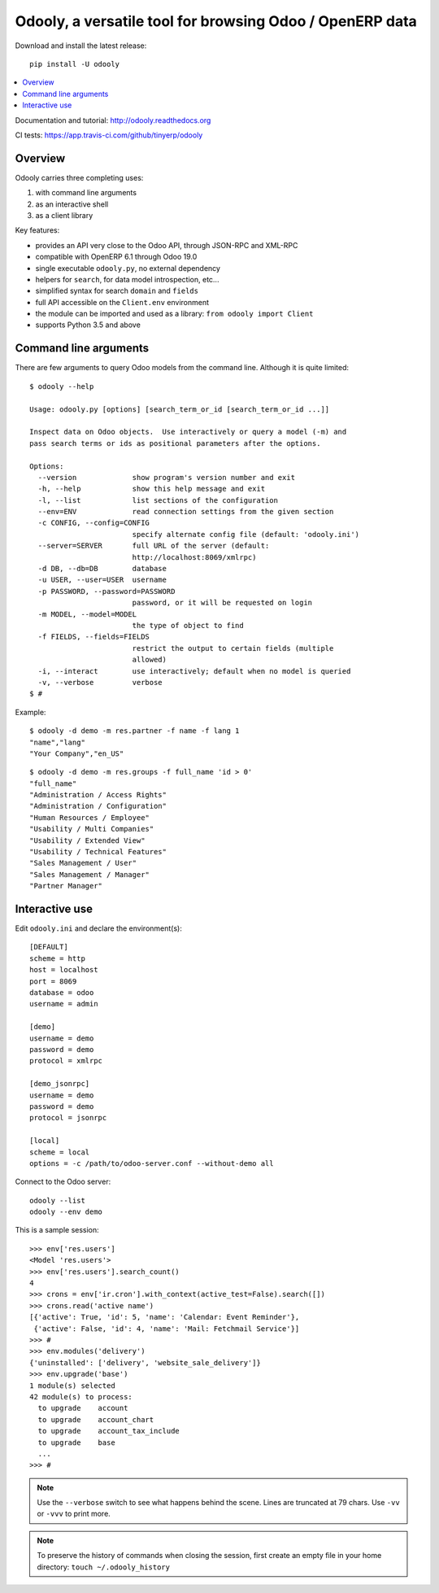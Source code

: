 =========================================================
Odooly, a versatile tool for browsing Odoo / OpenERP data
=========================================================

Download and install the latest release::

    pip install -U odooly

.. contents::
   :local:
   :backlinks: top

Documentation and tutorial: http://odooly.readthedocs.org

CI tests: https://app.travis-ci.com/github/tinyerp/odooly


Overview
--------

Odooly carries three completing uses:

(1) with command line arguments
(2) as an interactive shell
(3) as a client library


Key features:

- provides an API very close to the Odoo API, through JSON-RPC and XML-RPC
- compatible with OpenERP 6.1 through Odoo 19.0
- single executable ``odooly.py``, no external dependency
- helpers for ``search``, for data model introspection, etc...
- simplified syntax for search ``domain`` and ``fields``
- full API accessible on the ``Client.env`` environment
- the module can be imported and used as a library: ``from odooly import Client``
- supports Python 3.5 and above



.. _command-line:

Command line arguments
----------------------

There are few arguments to query Odoo models from the command line.
Although it is quite limited::

    $ odooly --help

    Usage: odooly.py [options] [search_term_or_id [search_term_or_id ...]]

    Inspect data on Odoo objects.  Use interactively or query a model (-m) and
    pass search terms or ids as positional parameters after the options.

    Options:
      --version             show program's version number and exit
      -h, --help            show this help message and exit
      -l, --list            list sections of the configuration
      --env=ENV             read connection settings from the given section
      -c CONFIG, --config=CONFIG
                            specify alternate config file (default: 'odooly.ini')
      --server=SERVER       full URL of the server (default:
                            http://localhost:8069/xmlrpc)
      -d DB, --db=DB        database
      -u USER, --user=USER  username
      -p PASSWORD, --password=PASSWORD
                            password, or it will be requested on login
      -m MODEL, --model=MODEL
                            the type of object to find
      -f FIELDS, --fields=FIELDS
                            restrict the output to certain fields (multiple
                            allowed)
      -i, --interact        use interactively; default when no model is queried
      -v, --verbose         verbose
    $ #


Example::

    $ odooly -d demo -m res.partner -f name -f lang 1
    "name","lang"
    "Your Company","en_US"

::

    $ odooly -d demo -m res.groups -f full_name 'id > 0'
    "full_name"
    "Administration / Access Rights"
    "Administration / Configuration"
    "Human Resources / Employee"
    "Usability / Multi Companies"
    "Usability / Extended View"
    "Usability / Technical Features"
    "Sales Management / User"
    "Sales Management / Manager"
    "Partner Manager"



.. _interactive-mode:

Interactive use
---------------

Edit ``odooly.ini`` and declare the environment(s)::

    [DEFAULT]
    scheme = http
    host = localhost
    port = 8069
    database = odoo
    username = admin

    [demo]
    username = demo
    password = demo
    protocol = xmlrpc

    [demo_jsonrpc]
    username = demo
    password = demo
    protocol = jsonrpc

    [local]
    scheme = local
    options = -c /path/to/odoo-server.conf --without-demo all


Connect to the Odoo server::

    odooly --list
    odooly --env demo


This is a sample session::

    >>> env['res.users']
    <Model 'res.users'>
    >>> env['res.users'].search_count()
    4
    >>> crons = env['ir.cron'].with_context(active_test=False).search([])
    >>> crons.read('active name')
    [{'active': True, 'id': 5, 'name': 'Calendar: Event Reminder'},
     {'active': False, 'id': 4, 'name': 'Mail: Fetchmail Service'}]
    >>> #
    >>> env.modules('delivery')
    {'uninstalled': ['delivery', 'website_sale_delivery']}
    >>> env.upgrade('base')
    1 module(s) selected
    42 module(s) to process:
      to upgrade    account
      to upgrade    account_chart
      to upgrade    account_tax_include
      to upgrade    base
      ...
    >>> #


.. note::

   Use the ``--verbose`` switch to see what happens behind the scene.
   Lines are truncated at 79 chars.  Use ``-vv`` or ``-vvv`` to print
   more.


.. note::

   To preserve the history of commands when closing the session, first
   create an empty file in your home directory:
   ``touch ~/.odooly_history``

